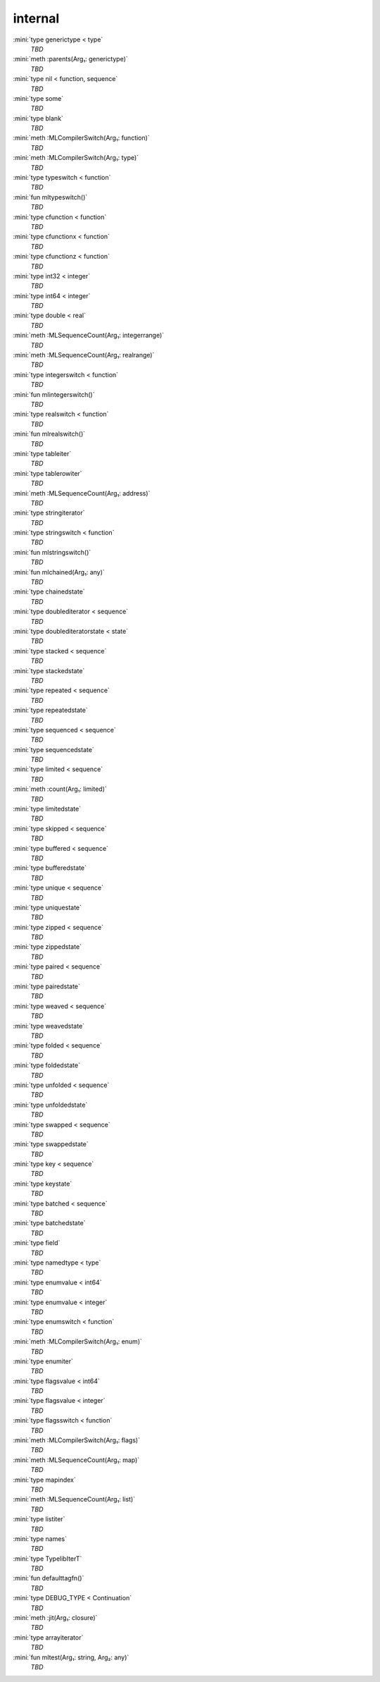 internal
========

:mini:`type generictype < type`
   *TBD*

:mini:`meth :parents(Arg₁: generictype)`
   *TBD*

:mini:`type nil < function, sequence`
   *TBD*

:mini:`type some`
   *TBD*

:mini:`type blank`
   *TBD*

:mini:`meth :MLCompilerSwitch(Arg₁: function)`
   *TBD*

:mini:`meth :MLCompilerSwitch(Arg₁: type)`
   *TBD*

:mini:`type typeswitch < function`
   *TBD*

:mini:`fun mltypeswitch()`
   *TBD*

:mini:`type cfunction < function`
   *TBD*

:mini:`type cfunctionx < function`
   *TBD*

:mini:`type cfunctionz < function`
   *TBD*

:mini:`type int32 < integer`
   *TBD*

:mini:`type int64 < integer`
   *TBD*

:mini:`type double < real`
   *TBD*

:mini:`meth :MLSequenceCount(Arg₁: integerrange)`
   *TBD*

:mini:`meth :MLSequenceCount(Arg₁: realrange)`
   *TBD*

:mini:`type integerswitch < function`
   *TBD*

:mini:`fun mlintegerswitch()`
   *TBD*

:mini:`type realswitch < function`
   *TBD*

:mini:`fun mlrealswitch()`
   *TBD*

:mini:`type tableiter`
   *TBD*

:mini:`type tablerowiter`
   *TBD*

:mini:`meth :MLSequenceCount(Arg₁: address)`
   *TBD*

:mini:`type stringiterator`
   *TBD*

:mini:`type stringswitch < function`
   *TBD*

:mini:`fun mlstringswitch()`
   *TBD*

:mini:`fun mlchained(Arg₁: any)`
   *TBD*

:mini:`type chainedstate`
   *TBD*

:mini:`type doublediterator < sequence`
   *TBD*

:mini:`type doublediteratorstate < state`
   *TBD*

:mini:`type stacked < sequence`
   *TBD*

:mini:`type stackedstate`
   *TBD*

:mini:`type repeated < sequence`
   *TBD*

:mini:`type repeatedstate`
   *TBD*

:mini:`type sequenced < sequence`
   *TBD*

:mini:`type sequencedstate`
   *TBD*

:mini:`type limited < sequence`
   *TBD*

:mini:`meth :count(Arg₁: limited)`
   *TBD*

:mini:`type limitedstate`
   *TBD*

:mini:`type skipped < sequence`
   *TBD*

:mini:`type buffered < sequence`
   *TBD*

:mini:`type bufferedstate`
   *TBD*

:mini:`type unique < sequence`
   *TBD*

:mini:`type uniquestate`
   *TBD*

:mini:`type zipped < sequence`
   *TBD*

:mini:`type zippedstate`
   *TBD*

:mini:`type paired < sequence`
   *TBD*

:mini:`type pairedstate`
   *TBD*

:mini:`type weaved < sequence`
   *TBD*

:mini:`type weavedstate`
   *TBD*

:mini:`type folded < sequence`
   *TBD*

:mini:`type foldedstate`
   *TBD*

:mini:`type unfolded < sequence`
   *TBD*

:mini:`type unfoldedstate`
   *TBD*

:mini:`type swapped < sequence`
   *TBD*

:mini:`type swappedstate`
   *TBD*

:mini:`type key < sequence`
   *TBD*

:mini:`type keystate`
   *TBD*

:mini:`type batched < sequence`
   *TBD*

:mini:`type batchedstate`
   *TBD*

:mini:`type field`
   *TBD*

:mini:`type namedtype < type`
   *TBD*

:mini:`type enumvalue < int64`
   *TBD*

:mini:`type enumvalue < integer`
   *TBD*

:mini:`type enumswitch < function`
   *TBD*

:mini:`meth :MLCompilerSwitch(Arg₁: enum)`
   *TBD*

:mini:`type enumiter`
   *TBD*

:mini:`type flagsvalue < int64`
   *TBD*

:mini:`type flagsvalue < integer`
   *TBD*

:mini:`type flagsswitch < function`
   *TBD*

:mini:`meth :MLCompilerSwitch(Arg₁: flags)`
   *TBD*

:mini:`meth :MLSequenceCount(Arg₁: map)`
   *TBD*

:mini:`type mapindex`
   *TBD*

:mini:`meth :MLSequenceCount(Arg₁: list)`
   *TBD*

:mini:`type listiter`
   *TBD*

:mini:`type names`
   *TBD*

:mini:`type TypelibIterT`
   *TBD*

:mini:`fun defaulttagfn()`
   *TBD*

:mini:`type DEBUG_TYPE < Continuation`
   *TBD*

:mini:`meth :jit(Arg₁: closure)`
   *TBD*

:mini:`type arrayiterator`
   *TBD*

:mini:`fun mltest(Arg₁: string, Arg₂: any)`
   *TBD*

